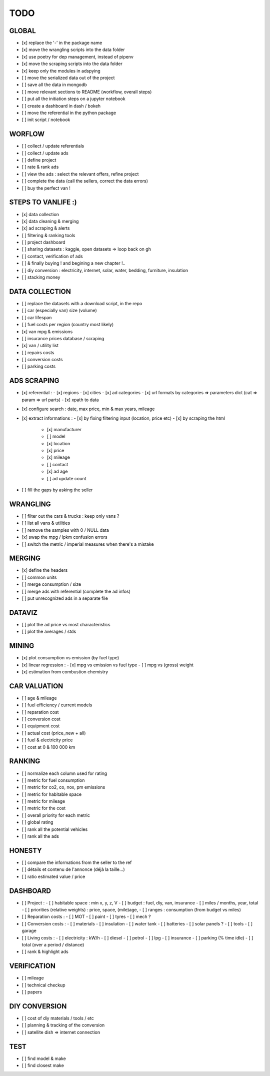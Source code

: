 ####
TODO
####

******
GLOBAL
******

- [x] replace the '-' in the package name
- [x] move the wrangling scripts into the data folder
- [x] use poetry for dep management, instead of pipenv
- [x] move the scraping scripts into the data folder
- [x] keep only the modules in adspying
- [ ] move the serialized data out of the project
- [ ] save all the data in mongodb
- [ ] move relevant sections to README (workflow, overall steps)
- [ ] put all the initiation steps on a jupyter notebook
- [ ] create a dashboard in dash / bokeh
- [ ] move the referential in the python package
- [ ] init script / notebook

*******
WORFLOW
*******

- [ ] collect / update referentials
- [ ] collect / update ads
- [ ] define project
- [ ] rate & rank ads
- [ ] view the ads : select the relevant offers, refine project
- [ ] complete the data (call the sellers, correct the data errors)
- [ ] buy the perfect van !

*******************
STEPS TO VANLIFE :)
*******************

- [x] data collection
- [x] data cleaning & merging
- [x] ad scraping & alerts
- [ ] filtering & ranking tools
- [ ] project dashboard
- [ ] sharing datasets : kaggle, open datasets => loop back on gh
- [ ] contact, verification of ads
- [ ] & finally buying ! and begining a new chapter !..
- [ ] diy conversion : electricity, internet, solar, water, bedding, furniture, insulation
- [ ] stacking money

***************
DATA COLLECTION
***************

- [ ] replace the datasets with a download script, in the repo
- [ ] car (especially van) size (volume)
- [ ] car lifespan
- [ ] fuel costs per region (country most likely)
- [x] van mpg & emissions
- [ ] insurance prices database / scraping
- [x] van / utility list
- [ ] repairs costs
- [ ] conversion costs
- [ ] parking costs

************
ADS SCRAPING
************

- [x] referential :
  - [x] regions
  - [x] cities
  - [x] ad categories
  - [x] url formats by categories => parameters dict (cat => param => url parts)
  - [x] xpath to data
- [x] configure search : date, max price, min & max years, mileage
- [x] extract informations :
  - [x] by fixing filtering input (location, price etc)
  - [x] by scraping the html
    - [x] manufacturer
    - [ ] model
    - [x] location
    - [x] price
    - [x] mileage
    - [ ] contact
    - [x] ad age
    - [ ] ad update count
- [ ] fill the gaps by asking the seller

*********
WRANGLING
*********

- [ ] filter out the cars & trucks : keep only vans ?
- [ ] list all vans & utilities
- [ ] remove the samples with 0 / NULL data
- [x] swap the mpg / lpkm confusion errors
- [ ] switch the metric / imperial measures when there's a mistake

*******
MERGING
*******

- [x] define the headers
- [ ] common units
- [ ] merge consumption / size
- [ ] merge ads with referential (complete the ad infos)
- [ ] put unrecognized ads in a separate file

*******
DATAVIZ
*******

- [ ] plot the ad price vs most characteristics
- [ ] plot the averages / stds

******
MINING
******

- [x] plot consumption vs emission (by fuel type)
- [x] linear regression :
  - [x] mpg vs emission vs fuel type
  - [ ] mpg vs (gross) weight
- [x] estimation from combustion chemistry

*************
CAR VALUATION
*************

- [ ] age & mileage
- [ ] fuel efficiency / current models
- [ ] reparation cost
- [ ] conversion cost
- [ ] equipment cost
- [ ] actual cost (price_new + all)
- [ ] fuel & electricity price
- [ ] cost at 0 & 100 000 km

*******
RANKING
*******

- [ ] normalize each column used for rating
- [ ] metric for fuel consumption
- [ ] metric for co2, co, nox, pm emissions
- [ ] metric for habitable space
- [ ] metric for mileage
- [ ] metric for the cost
- [ ] overall priority for each metric
- [ ] global rating
- [ ] rank all the potential vehicles
- [ ] rank all the ads

*******
HONESTY
*******

- [ ] compare the informations from the seller to the ref
- [ ] détails et contenu de l'annonce (déjà la taille...)
- [ ] ratio estimated value / price

*********
DASHBOARD
*********

- [ ] Project :
  - [ ] habitable space : min x, y, z, V
  - [ ] budget : fuel, diy, van, insurance
  - [ ] miles / months, year, total
  - [ ] priorities (relative weights) : price, space, (mile)age,
  - [ ] ranges : consumption (from budget vs miles)
- [ ] Reparation costs :
  - [ ] MOT
  - [ ] paint
  - [ ] tyres
  - [ ] mech ?
- [ ] Conversion costs :
  - [ ] materials
  - [ ] insulation
  - [ ] water tank
  - [ ] batteries
  - [ ] solar panels ?
  - [ ] tools
  - [ ] garage
- [ ] Living costs :
  - [ ] electricity : kW/h
  - [ ] diesel
  - [ ] petrol
  - [ ] lpg
  - [ ] insurance
  - [ ] parking (% time idle)
  - [ ] total (over a period / distance)
- [ ] rank & highlight ads

************
VERIFICATION
************

- [ ] mileage
- [ ] technical checkup
- [ ] papers

**************
DIY CONVERSION
**************

- [ ] cost of diy materials / tools / etc
- [ ] planning & tracking of the conversion
- [ ] satellite dish => internet connection

****
TEST
****

- [ ] find model & make
- [ ] find closest make
